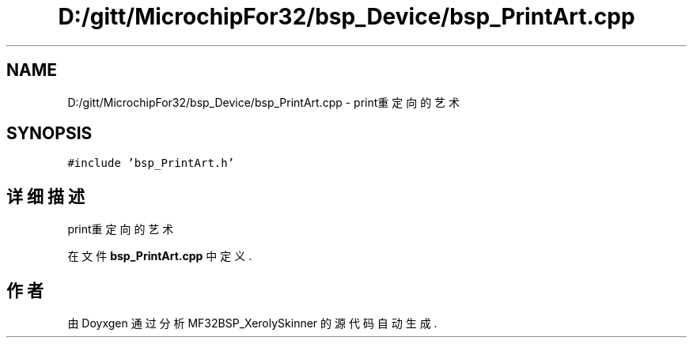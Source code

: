 .TH "D:/gitt/MicrochipFor32/bsp_Device/bsp_PrintArt.cpp" 3 "2022年 十一月 27日 星期日" "Version 2.0.0" "MF32BSP_XerolySkinner" \" -*- nroff -*-
.ad l
.nh
.SH NAME
D:/gitt/MicrochipFor32/bsp_Device/bsp_PrintArt.cpp \- print重定向的艺术  

.SH SYNOPSIS
.br
.PP
\fC#include 'bsp_PrintArt\&.h'\fP
.br

.SH "详细描述"
.PP 
print重定向的艺术 


.PP
在文件 \fBbsp_PrintArt\&.cpp\fP 中定义\&.
.SH "作者"
.PP 
由 Doyxgen 通过分析 MF32BSP_XerolySkinner 的 源代码自动生成\&.
